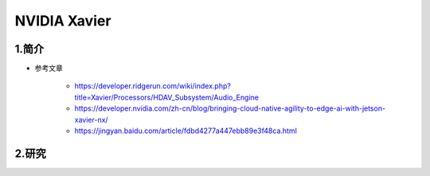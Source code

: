 

NVIDIA Xavier
==============


1.简介
-----------------


- 参考文章

    - https://developer.ridgerun.com/wiki/index.php?title=Xavier/Processors/HDAV_Subsystem/Audio_Engine
    - https://developer.nvidia.com/zh-cn/blog/bringing-cloud-native-agility-to-edge-ai-with-jetson-xavier-nx/
    - https://jingyan.baidu.com/article/fdbd4277a447ebb89e3f48ca.html


2.研究
-----------------


